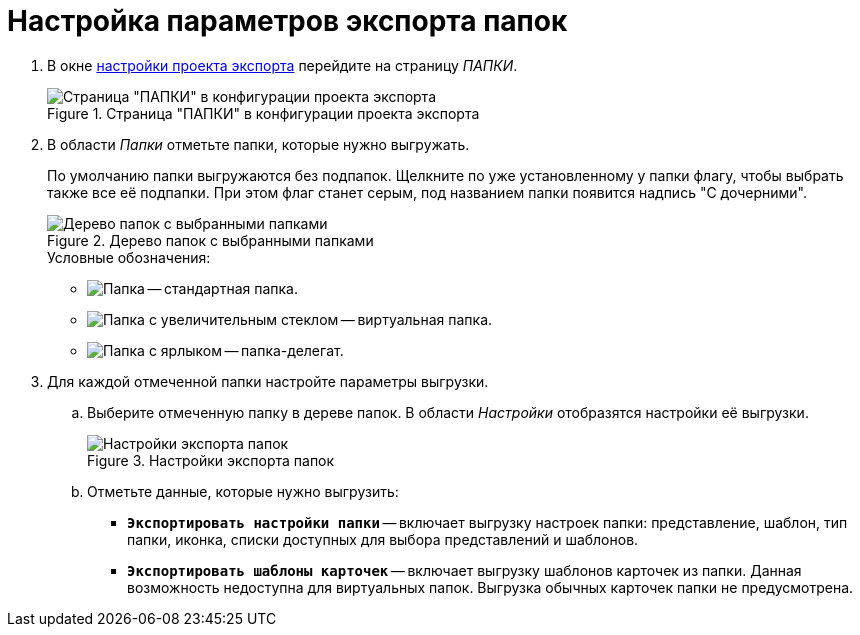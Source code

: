= Настройка параметров экспорта папок

. В окне xref:export-settings.adoc[настройки проекта экспорта] перейдите на страницу _ПАПКИ_.
+
.Страница "ПАПКИ" в конфигурации проекта экспорта
image::export-folders.png[Страница "ПАПКИ" в конфигурации проекта экспорта]
+
. В области _Папки_ отметьте папки, которые нужно выгружать.
+
По умолчанию папки выгружаются без подпапок. Щелкните по уже установленному у папки флагу, чтобы выбрать также все её подпапки. При этом флаг станет серым, под названием папки появится надпись "С дочерними".
+
.Дерево папок с выбранными папками
image::export-selected-folders.png[Дерево папок с выбранными папками]
+
.Условные обозначения:
* image:folder.png[Папка] -- стандартная папка.
* image:folder-magn-glass.png[Папка с увеличительным стеклом] -- виртуальная папка.
* image:folder-label.png[Папка с ярлыком] -- папка-делегат.
+
. Для каждой отмеченной папки настройте параметры выгрузки.
.. Выберите отмеченную папку в дереве папок. В области _Настройки_ отобразятся настройки её выгрузки.
+
.Настройки экспорта папок
image::folder-export-parameters.png[Настройки экспорта папок]
+
.. Отметьте данные, которые нужно выгрузить:
+
* `*Экспортировать настройки папки*` -- включает выгрузку настроек папки: представление, шаблон, тип папки, иконка, списки доступных для выбора представлений и шаблонов.
* `*Экспортировать шаблоны карточек*` -- включает выгрузку шаблонов карточек из папки. Данная возможность недоступна для виртуальных папок. Выгрузка обычных карточек папки не предусмотрена.
